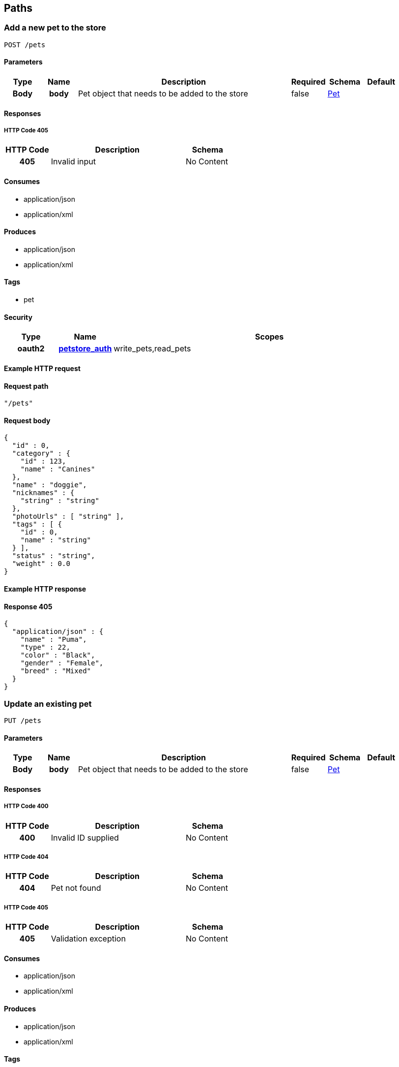 
[[_paths]]
== Paths

[[_addpet]]
=== Add a new pet to the store
----
POST /pets
----


==== Parameters

[options="header", cols=".^1h,.^1h,.^6,.^1,.^1,.^1"]
|===
|Type|Name|Description|Required|Schema|Default
|Body|body|Pet object that needs to be added to the store|false|<<_pet,Pet>>|
|===


==== Responses

===== HTTP Code 405

[options="header", cols=".^1h,.^3,.^1"]
|===
|HTTP Code|Description|Schema
|405|Invalid input|No Content
|===


==== Consumes

* application/json
* application/xml


==== Produces

* application/json
* application/xml


==== Tags

* pet


==== Security

[options="header", cols=".^1h,.^1h,.^6"]
|===
|Type|Name|Scopes
|oauth2|<<_petstore_auth,petstore_auth>>|write_pets,read_pets
|===


==== Example HTTP request

==== Request path
----
"/pets"
----


==== Request body
----
{
  "id" : 0,
  "category" : {
    "id" : 123,
    "name" : "Canines"
  },
  "name" : "doggie",
  "nicknames" : {
    "string" : "string"
  },
  "photoUrls" : [ "string" ],
  "tags" : [ {
    "id" : 0,
    "name" : "string"
  } ],
  "status" : "string",
  "weight" : 0.0
}
----


==== Example HTTP response

==== Response 405
----
{
  "application/json" : {
    "name" : "Puma",
    "type" : 22,
    "color" : "Black",
    "gender" : "Female",
    "breed" : "Mixed"
  }
}
----


[[_updatepet]]
=== Update an existing pet
----
PUT /pets
----


==== Parameters

[options="header", cols=".^1h,.^1h,.^6,.^1,.^1,.^1"]
|===
|Type|Name|Description|Required|Schema|Default
|Body|body|Pet object that needs to be added to the store|false|<<_pet,Pet>>|
|===


==== Responses

===== HTTP Code 400

[options="header", cols=".^1h,.^3,.^1"]
|===
|HTTP Code|Description|Schema
|400|Invalid ID supplied|No Content
|===


===== HTTP Code 404

[options="header", cols=".^1h,.^3,.^1"]
|===
|HTTP Code|Description|Schema
|404|Pet not found|No Content
|===


===== HTTP Code 405

[options="header", cols=".^1h,.^3,.^1"]
|===
|HTTP Code|Description|Schema
|405|Validation exception|No Content
|===


==== Consumes

* application/json
* application/xml


==== Produces

* application/json
* application/xml


==== Tags

* pet


==== Security

[options="header", cols=".^1h,.^1h,.^6"]
|===
|Type|Name|Scopes
|oauth2|<<_petstore_auth,petstore_auth>>|write_pets,read_pets
|===


==== Example HTTP request

==== Request path
----
"/pets"
----


==== Request body
----
{
  "id" : 0,
  "category" : {
    "id" : 123,
    "name" : "Canines"
  },
  "name" : "doggie",
  "nicknames" : {
    "string" : "string"
  },
  "photoUrls" : [ "string" ],
  "tags" : [ {
    "id" : 0,
    "name" : "string"
  } ],
  "status" : "string",
  "weight" : 0.0
}
----


[[_findpetsbystatus]]
=== Finds Pets by status
----
GET /pets/findByStatus
----


==== Description
[%hardbreaks]
Multiple status values can be provided with comma seperated strings


==== Parameters

[options="header", cols=".^1h,.^1h,.^6,.^1,.^1,.^1"]
|===
|Type|Name|Description|Required|Schema|Default
|Query|status|Status values that need to be considered for filter|false|multi string array|
|===


==== Responses

===== HTTP Code 200

[options="header", cols=".^1h,.^3,.^1"]
|===
|HTTP Code|Description|Schema
|200|successful operation|<<_pet,Pet>> array
|===


===== HTTP Code 400

[options="header", cols=".^1h,.^3,.^1"]
|===
|HTTP Code|Description|Schema
|400|Invalid status value|No Content
|===


==== Produces

* application/json
* application/xml


==== Tags

* pet


==== Security

[options="header", cols=".^1h,.^1h,.^6"]
|===
|Type|Name|Scopes
|oauth2|<<_petstore_auth,petstore_auth>>|write_pets,read_pets
|===


==== Example HTTP request

==== Request path
----
"/pets/findByStatus"
----


==== Request query
----
{
  "status" : "string"
}
----


==== Example HTTP response

==== Response 200
----
"array"
----


[[_findpetsbytags]]
=== Finds Pets by tags
----
GET /pets/findByTags
----


==== Description
[%hardbreaks]
Muliple tags can be provided with comma seperated strings. Use tag1, tag2, tag3 for testing.


==== Parameters

[options="header", cols=".^1h,.^1h,.^6,.^1,.^1,.^1"]
|===
|Type|Name|Description|Required|Schema|Default
|Query|tags|Tags to filter by|false|multi string array|
|===


==== Responses

===== HTTP Code 200

[options="header", cols=".^1h,.^3,.^1"]
|===
|HTTP Code|Description|Schema
|200|successful operation|<<_pet,Pet>> array
|===


===== HTTP Code 400

[options="header", cols=".^1h,.^3,.^1"]
|===
|HTTP Code|Description|Schema
|400|Invalid tag value|No Content
|===


==== Produces

* application/json
* application/xml


==== Tags

* pet


==== Security

[options="header", cols=".^1h,.^1h,.^6"]
|===
|Type|Name|Scopes
|oauth2|<<_petstore_auth,petstore_auth>>|write_pets,read_pets
|===


==== Example HTTP request

==== Request path
----
"/pets/findByTags"
----


==== Request query
----
{
  "tags" : "string"
}
----


==== Example HTTP response

==== Response 200
----
"array"
----


[[_updatepetwithform]]
=== Updates a pet in the store with form data
----
POST /pets/{petId}
----


==== Parameters

[options="header", cols=".^1h,.^1h,.^6,.^1,.^1,.^1"]
|===
|Type|Name|Description|Required|Schema|Default
|Path|petId|ID of pet that needs to be updated|true|string|
|FormData|name|Updated name of the pet|true|string|
|FormData|status|Updated status of the pet|true|string|
|===


==== Responses

===== HTTP Code 405

[options="header", cols=".^1h,.^3,.^1"]
|===
|HTTP Code|Description|Schema
|405|Invalid input|No Content
|===


==== Consumes

* application/x-www-form-urlencoded


==== Produces

* application/json
* application/xml


==== Tags

* pet


==== Security

[options="header", cols=".^1h,.^1h,.^6"]
|===
|Type|Name|Scopes
|oauth2|<<_petstore_auth,petstore_auth>>|write_pets,read_pets
|===


==== Example HTTP request

==== Request path
----
"/pets/string"
----


==== Request formData
----
"string"
----


[[_getpetbyid]]
=== Find pet by ID
----
GET /pets/{petId}
----


==== Description
[%hardbreaks]
Returns a pet when ID < 10.  ID > 10 or nonintegers will simulate API error conditions


==== Parameters

[options="header", cols=".^1h,.^1h,.^6,.^1,.^1,.^1"]
|===
|Type|Name|Description|Required|Schema|Default
|Path|petId|ID of the pet|true|integer(int64)|
|===


==== Responses

===== HTTP Code 200

[options="header", cols=".^1h,.^3,.^1"]
|===
|HTTP Code|Description|Schema
|200|successful operation|<<_pet,Pet>>
|===


===== HTTP Code 400

[options="header", cols=".^1h,.^3,.^1"]
|===
|HTTP Code|Description|Schema
|400|Invalid ID supplied|No Content
|===


===== HTTP Code 404

[options="header", cols=".^1h,.^3,.^1"]
|===
|HTTP Code|Description|Schema
|404|Pet not found|No Content
|===


==== Produces

* application/json
* application/xml


==== Tags

* pet


==== Security

[options="header", cols=".^1h,.^1h,.^6"]
|===
|Type|Name|Scopes
|apiKey|<<_api_key,api_key>>|
|oauth2|<<_petstore_auth,petstore_auth>>|write_pets,read_pets
|===


==== Example HTTP request

==== Request path
----
"/pets/0"
----


==== Example HTTP response

==== Response 200
----
{
  "id" : 0,
  "category" : {
    "id" : 123,
    "name" : "Canines"
  },
  "name" : "doggie",
  "nicknames" : {
    "string" : "string"
  },
  "photoUrls" : [ "string" ],
  "tags" : [ {
    "id" : 0,
    "name" : "string"
  } ],
  "status" : "string",
  "weight" : 0.0
}
----


[[_deletepet]]
=== Deletes a pet
----
DELETE /pets/{petId}
----


==== Parameters

[options="header", cols=".^1h,.^1h,.^6,.^1,.^1,.^1"]
|===
|Type|Name|Description|Required|Schema|Default
|Header|api_key||true|string|
|Path|petId|Pet id to delete|true|integer(int64)|
|===


==== Responses

===== HTTP Code 400

[options="header", cols=".^1h,.^3,.^1"]
|===
|HTTP Code|Description|Schema
|400|Invalid pet value|No Content
|===


==== Produces

* application/json
* application/xml


==== Tags

* pet


==== Security

[options="header", cols=".^1h,.^1h,.^6"]
|===
|Type|Name|Scopes
|oauth2|<<_petstore_auth,petstore_auth>>|write_pets,read_pets
|===


==== Example HTTP request

==== Request path
----
"/pets/0"
----


==== Request header
----
"string"
----


[[_placeorder]]
=== Place an order for a pet
----
POST /stores/order
----


==== Parameters

[options="header", cols=".^1h,.^1h,.^6,.^1,.^1,.^1"]
|===
|Type|Name|Description|Required|Schema|Default
|Body|body|order placed for purchasing the pet|false|<<_order,Order>>|
|===


==== Responses

===== HTTP Code 200

[options="header", cols=".^1h,.^3,.^1"]
|===
|HTTP Code|Description|Schema
|200|successful operation|<<_order,Order>>
|===


===== HTTP Code 400

[options="header", cols=".^1h,.^3,.^1"]
|===
|HTTP Code|Description|Schema
|400|Invalid Order|No Content
|===


==== Produces

* application/json
* application/xml


==== Tags

* store


==== Example HTTP request

==== Request path
----
"/stores/order"
----


==== Request body
----
{
  "id" : 99,
  "petId" : 122,
  "quantity" : 2,
  "shipDate" : "2016-02-22T23:02:05Z",
  "status" : "PENDING",
  "complete" : true
}
----


==== Example HTTP response

==== Response 200
----
{
  "id" : 99,
  "petId" : 122,
  "quantity" : 2,
  "shipDate" : "2016-02-22T23:02:05Z",
  "status" : "PENDING",
  "complete" : true
}
----


[[_getorderbyid]]
=== Find purchase order by ID
----
GET /stores/order/{orderId}
----


==== Description
[%hardbreaks]
For valid response try integer IDs with value <= 5 or > 10. Other values will generated exceptions


==== Parameters

[options="header", cols=".^1h,.^1h,.^6,.^1,.^1,.^1"]
|===
|Type|Name|Description|Required|Schema|Default
|Path|orderId|ID of pet that needs to be fetched|true|string|
|===


==== Responses

===== HTTP Code 200

[options="header", cols=".^1h,.^3,.^1"]
|===
|HTTP Code|Description|Schema
|200|successful operation|<<_order,Order>>
|===


===== HTTP Code 400

[options="header", cols=".^1h,.^3,.^1"]
|===
|HTTP Code|Description|Schema
|400|Invalid ID supplied|No Content
|===


===== HTTP Code 404

[options="header", cols=".^1h,.^3,.^1"]
|===
|HTTP Code|Description|Schema
|404|Order not found|No Content
|===


==== Produces

* application/json
* application/xml


==== Tags

* store


==== Example HTTP request

==== Request path
----
"/stores/order/string"
----


==== Example HTTP response

==== Response 200
----
{
  "id" : 99,
  "petId" : 122,
  "quantity" : 2,
  "shipDate" : "2016-02-22T23:02:05Z",
  "status" : "PENDING",
  "complete" : true
}
----


[[_deleteorder]]
=== Delete purchase order by ID
----
DELETE /stores/order/{orderId}
----


==== Description
[%hardbreaks]
For valid response try integer IDs with value < 1000. Anything above 1000 or nonintegers will generate API errors


==== Parameters

[options="header", cols=".^1h,.^1h,.^6,.^1,.^1,.^1"]
|===
|Type|Name|Description|Required|Schema|Default
|Path|orderId|ID of the order that needs to be deleted|true|string|
|===


==== Responses

===== HTTP Code 400

[options="header", cols=".^1h,.^3,.^1"]
|===
|HTTP Code|Description|Schema
|400|Invalid ID supplied|No Content
|===


===== HTTP Code 404

[options="header", cols=".^1h,.^3,.^1"]
|===
|HTTP Code|Description|Schema
|404|Order not found|No Content
|===


==== Produces

* application/json
* application/xml


==== Tags

* store


==== Example HTTP request

==== Request path
----
"/stores/order/string"
----


[[_createuser]]
=== Create user
----
POST /users
----


==== Description
[%hardbreaks]
This can only be done by the logged in user.


==== Parameters

[options="header", cols=".^1h,.^1h,.^6,.^1,.^1,.^1"]
|===
|Type|Name|Description|Required|Schema|Default
|Body|body|Created user object|false|<<_user,User>>|
|===


==== Responses

===== HTTP Code default

[options="header", cols=".^1h,.^3,.^1"]
|===
|HTTP Code|Description|Schema
|default|successful operation|No Content
|===


==== Produces

* application/json
* application/xml


==== Tags

* user


==== Example HTTP request

==== Request path
----
"/users"
----


==== Request body
----
{
  "id" : 0,
  "username" : "string",
  "firstName" : "string",
  "lastName" : "string",
  "email" : "string",
  "password" : "string",
  "phone" : "string",
  "userStatus" : 0,
  "pictures" : [ "string" ]
}
----


[[_createuserswitharrayinput]]
=== Creates list of users with given input array
----
POST /users/createWithArray
----


==== Parameters

[options="header", cols=".^1h,.^1h,.^6,.^1,.^1,.^1"]
|===
|Type|Name|Description|Required|Schema|Default
|Body|body|List of user object|false|<<_user,User>> array|
|===


==== Responses

===== HTTP Code default

[options="header", cols=".^1h,.^3,.^1"]
|===
|HTTP Code|Description|Schema
|default|successful operation|No Content
|===


==== Produces

* application/json
* application/xml


==== Tags

* user


==== Example HTTP request

==== Request path
----
"/users/createWithArray"
----


==== Request body
----
[ {
  "id" : 0,
  "username" : "string",
  "firstName" : "string",
  "lastName" : "string",
  "email" : "string",
  "password" : "string",
  "phone" : "string",
  "userStatus" : 0,
  "pictures" : [ "string" ]
} ]
----


[[_createuserswithlistinput]]
=== Creates list of users with given input array
----
POST /users/createWithList
----


==== Parameters

[options="header", cols=".^1h,.^1h,.^6,.^1,.^1,.^1"]
|===
|Type|Name|Description|Required|Schema|Default
|Body|body|List of user object|false|<<_user,User>> array|
|===


==== Responses

===== HTTP Code default

[options="header", cols=".^1h,.^3,.^1"]
|===
|HTTP Code|Description|Schema
|default|successful operation|No Content
|===


==== Produces

* application/json
* application/xml


==== Tags

* user


==== Example HTTP request

==== Request path
----
"/users/createWithList"
----


==== Request body
----
[ {
  "id" : 0,
  "username" : "string",
  "firstName" : "string",
  "lastName" : "string",
  "email" : "string",
  "password" : "string",
  "phone" : "string",
  "userStatus" : 0,
  "pictures" : [ "string" ]
} ]
----


[[_loginuser]]
=== Logs user into the system
----
GET /users/login
----


==== Parameters

[options="header", cols=".^1h,.^1h,.^6,.^1,.^1,.^1"]
|===
|Type|Name|Description|Required|Schema|Default
|Query|password|The password for login in clear text|false|string|testPassword
|Query|username|The user name for login|false|string|testUser
|===


==== Responses

===== HTTP Code 200

[options="header", cols=".^1h,.^3,.^1"]
|===
|HTTP Code|Description|Schema
|200|successful operation|string
|===


===== HTTP Code 400

[options="header", cols=".^1h,.^3,.^1"]
|===
|HTTP Code|Description|Schema
|400|Invalid username/password supplied|No Content
|===


==== Produces

* application/json
* application/xml


==== Tags

* user


==== Example HTTP request

==== Request path
----
"/users/login"
----


==== Request query
----
{
  "password" : "string",
  "username" : "string"
}
----


==== Example HTTP response

==== Response 200
----
"string"
----


[[_logoutuser]]
=== Logs out current logged in user session
----
GET /users/logout
----


==== Responses

===== HTTP Code default

[options="header", cols=".^1h,.^3,.^1"]
|===
|HTTP Code|Description|Schema
|default|successful operation|No Content
|===


==== Produces

* application/json
* application/xml


==== Tags

* user


==== Example HTTP request

==== Request path
----
"/users/logout"
----


[[_getuserbyname]]
=== Get user by user name
----
GET /users/{username}
----


==== Parameters

[options="header", cols=".^1h,.^1h,.^6,.^1,.^1,.^1"]
|===
|Type|Name|Description|Required|Schema|Default
|Path|username|The name that needs to be fetched. Use user1 for testing.|true|string|testUser
|===


==== Responses

===== HTTP Code 200

[options="header", cols=".^1h,.^3,.^1"]
|===
|HTTP Code|Description|Schema
|200|successful operation|<<_user,User>>
|===


===== HTTP Code 400

[options="header", cols=".^1h,.^3,.^1"]
|===
|HTTP Code|Description|Schema
|400|Invalid username supplied|No Content
|===


===== HTTP Code 404

[options="header", cols=".^1h,.^3,.^1"]
|===
|HTTP Code|Description|Schema
|404|User not found|No Content
|===


==== Produces

* application/json
* application/xml


==== Tags

* user


==== Example HTTP request

==== Request path
----
"/users/string"
----


==== Example HTTP response

==== Response 200
----
{
  "id" : 0,
  "username" : "string",
  "firstName" : "string",
  "lastName" : "string",
  "email" : "string",
  "password" : "string",
  "phone" : "string",
  "userStatus" : 0,
  "pictures" : [ "string" ]
}
----


[[_updateuser]]
=== Updated user
----
PUT /users/{username}
----


==== Description
[%hardbreaks]
This can only be done by the logged in user.


==== Parameters

[options="header", cols=".^1h,.^1h,.^6,.^1,.^1,.^1"]
|===
|Type|Name|Description|Required|Schema|Default
|Path|username|name that need to be deleted|true|string|
|Body|body|Updated user object|false|<<_user,User>>|
|===


==== Responses

===== HTTP Code 400

[options="header", cols=".^1h,.^3,.^1"]
|===
|HTTP Code|Description|Schema
|400|Invalid user supplied|No Content
|===


===== HTTP Code 404

[options="header", cols=".^1h,.^3,.^1"]
|===
|HTTP Code|Description|Schema
|404|User not found|No Content
|===


==== Produces

* application/json
* application/xml


==== Tags

* user


==== Example HTTP request

==== Request path
----
"/users/string"
----


==== Request body
----
{
  "id" : 0,
  "username" : "string",
  "firstName" : "string",
  "lastName" : "string",
  "email" : "string",
  "password" : "string",
  "phone" : "string",
  "userStatus" : 0,
  "pictures" : [ "string" ]
}
----


[[_deleteuser]]
=== Delete user
----
DELETE /users/{username}
----


==== Description
[%hardbreaks]
This can only be done by the logged in user.


==== Parameters

[options="header", cols=".^1h,.^1h,.^6,.^1,.^1,.^1"]
|===
|Type|Name|Description|Required|Schema|Default
|Path|username|The name that needs to be deleted|true|string|
|===


==== Responses

===== HTTP Code 400

[options="header", cols=".^1h,.^3,.^1"]
|===
|HTTP Code|Description|Schema
|400|Invalid username supplied|No Content
|===


===== HTTP Code 404

[options="header", cols=".^1h,.^3,.^1"]
|===
|HTTP Code|Description|Schema
|404|User not found|No Content
|===


==== Produces

* application/json
* application/xml


==== Tags

* user


==== Example HTTP request

==== Request path
----
"/users/string"
----



